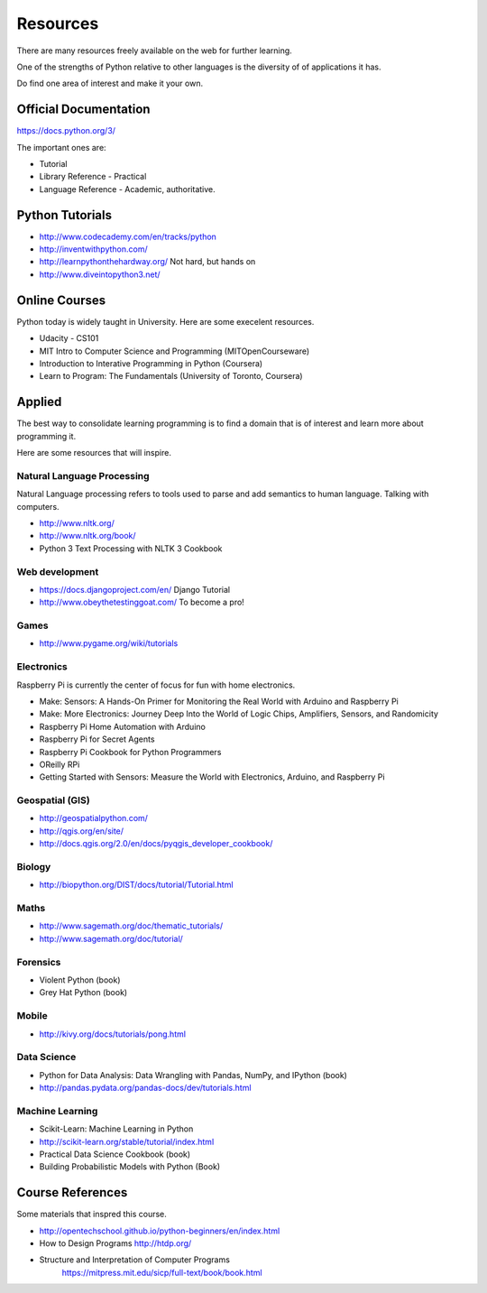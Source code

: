 Resources
*********

There are many resources freely available on the web for further learning.

One of the strengths of Python relative to other languages is the diversity of
of applications it has.

Do find one area of interest and make it your own.

Official Documentation
======================

https://docs.python.org/3/

The important ones are:

* Tutorial
* Library Reference - Practical
* Language Reference - Academic, authoritative.

Python Tutorials
================

* http://www.codecademy.com/en/tracks/python
* http://inventwithpython.com/
* http://learnpythonthehardway.org/ Not hard, but hands on 
* http://www.diveintopython3.net/

Online Courses
==============

Python today is widely taught in University. Here are some execelent resources.

* Udacity - CS101
* MIT Intro to Computer Science and Programming (MITOpenCourseware)
* Introduction to Interative Programming in Python (Coursera)
* Learn to Program: The Fundamentals (University of Toronto, Coursera)


Applied
=======

The best way to consolidate learning programming is to find a domain that is of
interest and learn more about programming it.

Here are some resources that will inspire.


Natural Language Processing
---------------------------

Natural Language processing refers to tools used to parse and add semantics
to human language. Talking with computers.

* http://www.nltk.org/ 
* http://www.nltk.org/book/
* Python 3 Text Processing with NLTK 3 Cookbook

Web development
---------------

* https://docs.djangoproject.com/en/ Django Tutorial
* http://www.obeythetestinggoat.com/ To become a pro!

Games
-----

* http://www.pygame.org/wiki/tutorials

Electronics
-----------

Raspberry Pi is currently the center of focus for fun with home electronics.

* Make: Sensors: A Hands-On Primer for Monitoring the Real World with Arduino and Raspberry Pi
* Make: More Electronics: Journey Deep Into the World of Logic Chips, Amplifiers, Sensors, and Randomicity
* Raspberry Pi Home Automation with Arduino
* Raspberry Pi for Secret Agents 
* Raspberry Pi Cookbook for Python Programmers 
* OReilly RPi
* Getting Started with Sensors: Measure the World with Electronics, Arduino, and Raspberry Pi 

Geospatial (GIS)
----------------

* http://geospatialpython.com/
* http://qgis.org/en/site/
* http://docs.qgis.org/2.0/en/docs/pyqgis_developer_cookbook/

Biology
-------

* http://biopython.org/DIST/docs/tutorial/Tutorial.html

Maths
-----

* http://www.sagemath.org/doc/thematic_tutorials/
* http://www.sagemath.org/doc/tutorial/

Forensics
---------

* Violent Python (book)
* Grey Hat Python (book)

Mobile
------

* http://kivy.org/docs/tutorials/pong.html

Data Science
------------

* Python for Data Analysis: Data Wrangling with Pandas, NumPy, and IPython
  (book)
* http://pandas.pydata.org/pandas-docs/dev/tutorials.html

Machine Learning
----------------

* Scikit-Learn: Machine Learning in Python
* http://scikit-learn.org/stable/tutorial/index.html
* Practical Data Science Cookbook (book)
* Building Probabilistic Models with Python (Book)


Course References
=================

Some materials that inspred this course.

* http://opentechschool.github.io/python-beginners/en/index.html
* How to Design Programs http://htdp.org/
* Structure and Interpretation of Computer Programs
    https://mitpress.mit.edu/sicp/full-text/book/book.html
